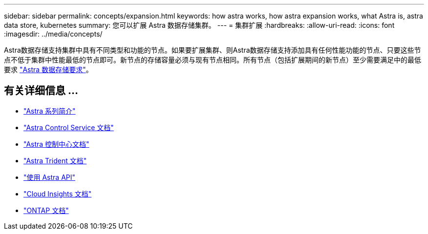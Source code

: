 ---
sidebar: sidebar 
permalink: concepts/expansion.html 
keywords: how astra works, how astra expansion works, what Astra is, astra data store, kubernetes 
summary: 您可以扩展 Astra 数据存储集群。 
---
= 集群扩展
:hardbreaks:
:allow-uri-read: 
:icons: font
:imagesdir: ../media/concepts/


Astra数据存储支持集群中具有不同类型和功能的节点。如果要扩展集群、则Astra数据存储支持添加具有任何性能功能的节点、只要这些节点不低于集群中性能最低的节点即可。新节点的存储容量必须与现有节点相同。所有节点（包括扩展期间的新节点）至少需要满足中的最低要求 link:../get-started/requirements.html["Astra 数据存储要求"]。



== 有关详细信息 ...

* https://docs.netapp.com/us-en/astra-family/intro-family.html["Astra 系列简介"^]
* https://docs.netapp.com/us-en/astra/index.html["Astra Control Service 文档"^]
* https://docs.netapp.com/us-en/astra-control-center/["Astra 控制中心文档"^]
* https://docs.netapp.com/us-en/trident/index.html["Astra Trident 文档"^]
* https://docs.netapp.com/us-en/astra-automation/index.html["使用 Astra API"^]
* https://docs.netapp.com/us-en/cloudinsights/["Cloud Insights 文档"^]
* https://docs.netapp.com/us-en/ontap/index.html["ONTAP 文档"^]

